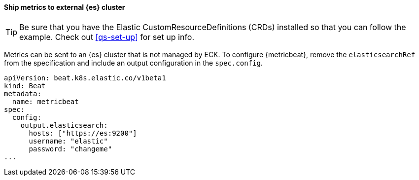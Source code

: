[[ls-k8s-monitor-external]]
==== Ship metrics to external {es} cluster

TIP: Be sure that you have the Elastic CustomResourceDefinitions (CRDs) installed so that you can follow the example. Check out <<qs-set-up>> for set up info.

Metrics can be sent to an {es} cluster that is not managed by ECK. To configure {metricbeat}, remove the `elasticsearchRef` from the specification and include an output configuration in the `spec.config`.

[source,yaml]
--
apiVersion: beat.k8s.elastic.co/v1beta1
kind: Beat
metadata:
  name: metricbeat
spec:
  config:
    output.elasticsearch:
      hosts: ["https://es:9200"] 
      username: "elastic"
      password: "changeme"
...
--
